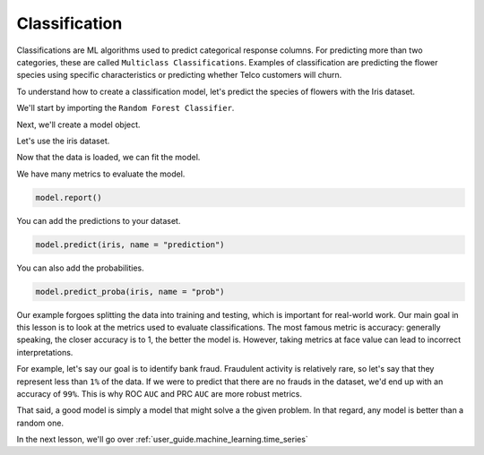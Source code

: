 .. _user_guide.machine_learning.classification:

===============
Classification
===============

Classifications are ML algorithms used to predict categorical response columns. For predicting more than two categories, these are called ``Multiclass Classifications``. Examples of classification are predicting the flower species using specific characteristics or predicting whether Telco customers will churn.

To understand how to create a classification model, let's predict the species of flowers with the Iris dataset.

We'll start by importing the ``Random Forest Classifier``.

.. ipython:: python

    from verticapy.machine_learning.vertica import RandomForestClassifier

Next, we'll create a model object.

.. ipython:: python

    model = RandomForestClassifier()

Let's use the iris dataset.

.. ipython:: python

    from verticapy.datasets import load_iris

    iris = load_iris()

Now that the data is loaded, we can fit the model.

.. ipython:: python
    :okwarning:

    model.fit(iris, ["PetalLengthCm", "SepalLengthCm"], "Species")

We have many metrics to evaluate the model.

.. code-block::

    model.report()

.. ipython:: python
    :suppress:
    :okwarning:

    res = model.report()
    html_file = open("SPHINX_DIRECTORY/figures/ug_ml_table_classification_1.html", "w")
    html_file.write(res._repr_html_())
    html_file.close()

.. raw:: html
    :file: SPHINX_DIRECTORY/figures/ug_ml_table_classification_1.html

You can add the predictions to your dataset.

.. code-block::

    model.predict(iris, name = "prediction")

.. ipython:: python
    :suppress:
    :okwarning:

    res = model.predict(iris, name = "prediction")
    html_file = open("SPHINX_DIRECTORY/figures/ug_ml_table_classification_2.html", "w")
    html_file.write(res._repr_html_())
    html_file.close()

.. raw:: html
    :file: SPHINX_DIRECTORY/figures/ug_ml_table_classification_2.html

You can also add the probabilities.

.. code-block::

    model.predict_proba(iris, name = "prob")

.. ipython:: python
    :suppress:
    :okwarning:

    res = model.predict_proba(iris, name = "prob")
    html_file = open("SPHINX_DIRECTORY/figures/ug_ml_table_classification_3.html", "w")
    html_file.write(res._repr_html_())
    html_file.close()

.. raw:: html
    :file: SPHINX_DIRECTORY/figures/ug_ml_table_classification_3.html

Our example forgoes splitting the data into training and testing, which is important for real-world work. Our main goal in this lesson is to look at the metrics used to evaluate classifications. The most famous metric is accuracy: generally speaking, the closer accuracy is to 1, the better the model is. However, taking metrics at face value can lead to incorrect interpretations.

For example, let's say our goal is to identify bank fraud. Fraudulent activity is relatively rare, so let's say that they represent less than ``1%`` of the data. If we were to predict that there are no frauds in the dataset, we'd end up with an accuracy of ``99%``. This is why ROC ``AUC`` and PRC ``AUC`` are more robust metrics.

That said, a good model is simply a model that might solve a the given problem. In that regard, any model is better than a random one.

In the next lesson, we'll go over :ref:`user_guide.machine_learning.time_series`